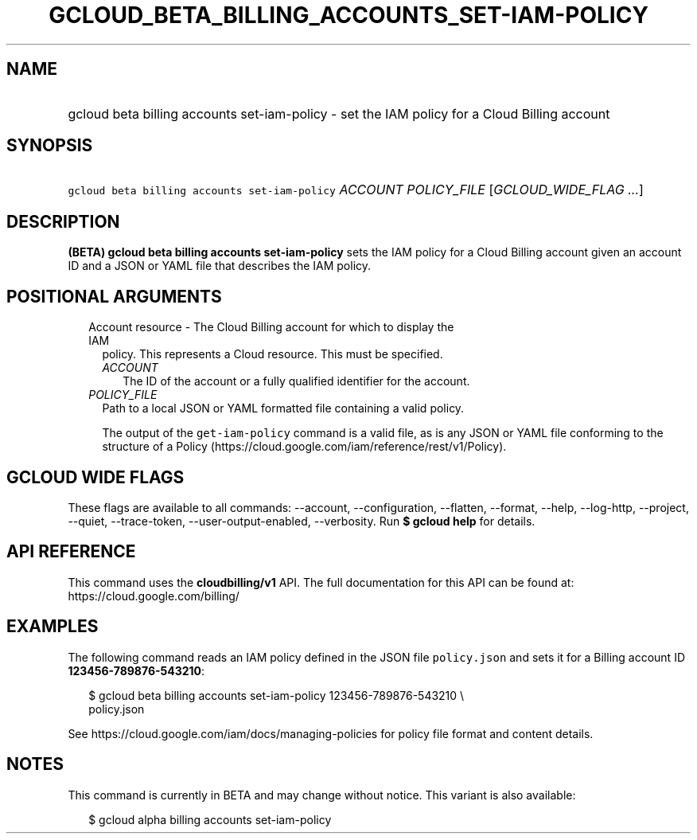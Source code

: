 
.TH "GCLOUD_BETA_BILLING_ACCOUNTS_SET\-IAM\-POLICY" 1



.SH "NAME"
.HP
gcloud beta billing accounts set\-iam\-policy \- set the IAM policy for a Cloud Billing account



.SH "SYNOPSIS"
.HP
\f5gcloud beta billing accounts set\-iam\-policy\fR \fIACCOUNT\fR \fIPOLICY_FILE\fR [\fIGCLOUD_WIDE_FLAG\ ...\fR]



.SH "DESCRIPTION"

\fB(BETA)\fR \fBgcloud beta billing accounts set\-iam\-policy\fR sets the IAM
policy for a Cloud Billing account given an account ID and a JSON or YAML file
that describes the IAM policy.



.SH "POSITIONAL ARGUMENTS"

.RS 2m
.TP 2m

Account resource \- The Cloud Billing account for which to display the IAM
policy. This represents a Cloud resource. This must be specified.

.RS 2m
.TP 2m
\fIACCOUNT\fR
The ID of the account or a fully qualified identifier for the account.

.RE
.sp
.TP 2m
\fIPOLICY_FILE\fR
Path to a local JSON or YAML formatted file containing a valid policy.

The output of the \f5get\-iam\-policy\fR command is a valid file, as is any JSON
or YAML file conforming to the structure of a Policy
(https://cloud.google.com/iam/reference/rest/v1/Policy).


.RE
.sp

.SH "GCLOUD WIDE FLAGS"

These flags are available to all commands: \-\-account, \-\-configuration,
\-\-flatten, \-\-format, \-\-help, \-\-log\-http, \-\-project, \-\-quiet,
\-\-trace\-token, \-\-user\-output\-enabled, \-\-verbosity. Run \fB$ gcloud
help\fR for details.



.SH "API REFERENCE"

This command uses the \fBcloudbilling/v1\fR API. The full documentation for this
API can be found at: https://cloud.google.com/billing/



.SH "EXAMPLES"

The following command reads an IAM policy defined in the JSON file
\f5policy.json\fR and sets it for a Billing account ID
\fB123456\-789876\-543210\fR:

.RS 2m
$ gcloud beta billing accounts set\-iam\-policy 123456\-789876\-543210 \e
    policy.json
.RE

See https://cloud.google.com/iam/docs/managing\-policies for policy file format
and content details.



.SH "NOTES"

This command is currently in BETA and may change without notice. This variant is
also available:

.RS 2m
$ gcloud alpha billing accounts set\-iam\-policy
.RE

